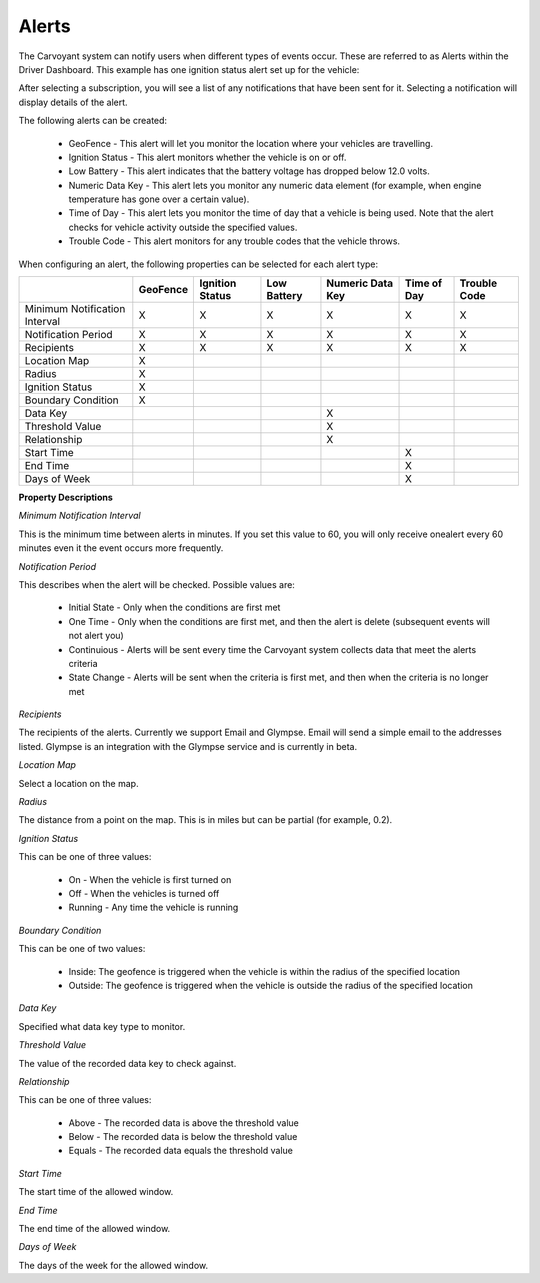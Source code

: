 Alerts
======

The Carvoyant system can notify users when different types of events occur.  These are referred to as Alerts within the Driver Dashboard.  This example has one ignition status alert set up for the vehicle:

.. image:: driverdash-alerts.png

After selecting a subscription, you will see a list of any notifications that have been sent for it. Selecting a notification will display details of the alert.

The following alerts can be created:

   * GeoFence - This alert will let you monitor the location where your vehicles are travelling.
   * Ignition Status - This alert monitors whether the vehicle is on or off.
   * Low Battery - This alert indicates that the battery voltage has dropped below 12.0 volts.
   * Numeric Data Key - This alert lets you monitor any numeric data element (for example, when engine temperature has gone over a certain value).
   * Time of Day - This alert lets you monitor the time of day that a vehicle is being used. Note that the alert checks for vehicle activity outside the specified values.
   * Trouble Code - This alert monitors for any trouble codes that the vehicle throws.
   
When configuring an alert, the following properties can be selected for each alert type:

+----------------------+----------+-----------------+-------------+------------------+-------------+--------------+
|                      | GeoFence | Ignition Status | Low Battery | Numeric Data Key | Time of Day | Trouble Code |
+======================+==========+=================+=============+==================+=============+==============+
| Minimum Notification | X        | X               | X           | X                | X           | X            |
| Interval             |          |                 |             |                  |             |              |
+----------------------+----------+-----------------+-------------+------------------+-------------+--------------+
| Notification Period  | X        | X               | X           | X                | X           | X            |
+----------------------+----------+-----------------+-------------+------------------+-------------+--------------+
| Recipients           | X        | X               | X           | X                | X           | X            |
+----------------------+----------+-----------------+-------------+------------------+-------------+--------------+
| Location Map         | X        |                 |             |                  |             |              |
+----------------------+----------+-----------------+-------------+------------------+-------------+--------------+
| Radius               | X        |                 |             |                  |             |              |
+----------------------+----------+-----------------+-------------+------------------+-------------+--------------+
| Ignition Status      | X        |                 |             |                  |             |              |
+----------------------+----------+-----------------+-------------+------------------+-------------+--------------+
| Boundary Condition   | X        |                 |             |                  |             |              |
+----------------------+----------+-----------------+-------------+------------------+-------------+--------------+
| Data Key             |          |                 |             | X                |             |              |
+----------------------+----------+-----------------+-------------+------------------+-------------+--------------+
| Threshold Value      |          |                 |             | X                |             |              |
+----------------------+----------+-----------------+-------------+------------------+-------------+--------------+
| Relationship         |          |                 |             | X                |             |              |
+----------------------+----------+-----------------+-------------+------------------+-------------+--------------+
| Start Time           |          |                 |             |                  | X           |              |
+----------------------+----------+-----------------+-------------+------------------+-------------+--------------+
| End Time             |          |                 |             |                  | X           |              |
+----------------------+----------+-----------------+-------------+------------------+-------------+--------------+
| Days of Week         |          |                 |             |                  | X           |              |
+----------------------+----------+-----------------+-------------+------------------+-------------+--------------+

**Property Descriptions**

*Minimum Notification Interval*

This is the minimum time between alerts in minutes. If you set this value to 60, you will only receive onealert every 60 minutes even it the event occurs more frequently.

*Notification Period*

This describes when the alert will be checked. Possible values are:

   * Initial State - Only when the conditions are first met
   * One Time - Only when the conditions are first met, and then the alert is delete (subsequent events will not alert you)
   * Continuious - Alerts will be sent every time the Carvoyant system collects data that meet the alerts criteria
   * State Change - Alerts will be sent when the criteria is first met, and then when the criteria is no longer met

*Recipients*

The recipients of the alerts. Currently we support Email and Glympse. Email will send a simple email to the addresses listed. Glympse is an integration with the Glympse service and is currently in beta.

*Location Map*

Select a location on the map.

*Radius*

The distance from a point on the map. This is in miles but can be partial (for example, 0.2).

*Ignition Status*

This can be one of three values:

   * On - When the vehicle is first turned on
   * Off - When the vehicles is turned off
   * Running - Any time the vehicle is running

*Boundary Condition*

This can be one of two values:

   * Inside: The geofence is triggered when the vehicle is within the radius of the specified location
   * Outside: The geofence is triggered when the vehicle is outside the radius of the specified location

*Data Key*

Specified what data key type to monitor.

*Threshold Value*

The value of the recorded data key to check against.

*Relationship*

This can be one of three values:

   * Above - The recorded data is above the threshold value
   * Below - The recorded data is below the threshold value
   * Equals - The recorded data equals the threshold value

*Start Time*

The start time of the allowed window.

*End Time*

The end time of the allowed window.

*Days of Week*

The days of the week for the allowed window.


